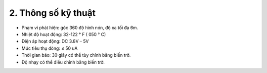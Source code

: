 2. **Thông số kỹ thuật**
=========

-  Phạm vi phát hiện: góc 360 độ hình nón, độ xa tối đa 6m.

-  Nhiệt độ hoạt động: 32-122 ° F ( 050 ° C)

-  Điện áp hoạt động: DC 3.8V – 5V

-  Mức tiêu thụ dòng: ≤ 50 uA

-  Thời gian báo: 30 giây có thể tùy chỉnh bằng biến trở.

-  Độ nhạy có thể điều chỉnh bằng biến trở.

.. 
